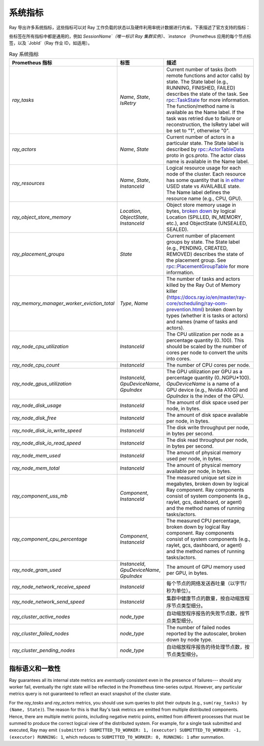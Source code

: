 .. _system-metrics:

系统指标
--------------
Ray 导出许多系统指标，这些指标可以对 Ray 工作负载的状态以及硬件利用率统计数据进行内省。下表描述了官方支持的指标：

.. note::

些标签在所有指标中都是通用的，例如 `SessionName`（唯一标识 Ray 集群实例）、`instance` （Prometheus 应用的每个节点标签，以及 `JobId`（Ray 作业 ID，如适用）。

.. list-table:: Ray 系统指标
   :header-rows: 1

   * - Prometheus 指标
     - 标签
     - 描述
   * - `ray_tasks`
     - `Name`, `State`, `IsRetry`
     - Current number of tasks (both remote functions and actor calls) by state. The State label (e.g., RUNNING, FINISHED, FAILED) describes the state of the task. See `rpc::TaskState <https://github.com/ray-project/ray/blob/e85355b9b593742b4f5cb72cab92051980fa73d3/src/ray/protobuf/common.proto#L583>`_ for more information. The function/method name is available as the Name label. If the task was retried due to failure or reconstruction, the IsRetry label will be set to "1", otherwise "0".
   * - `ray_actors`
     - `Name`, `State`
     - Current number of actors in a particular state. The State label is described by `rpc::ActorTableData <https://github.com/ray-project/ray/blob/e85355b9b593742b4f5cb72cab92051980fa73d3/src/ray/protobuf/gcs.proto#L85>`_ proto in gcs.proto. The actor class name is available in the Name label.
   * - `ray_resources`
     - `Name`, `State`, `InstanceId`
     - Logical resource usage for each node of the cluster. Each resource has some quantity that is `in either <https://github.com/ray-project/ray/blob/9eab65ed77bdd9907989ecc3e241045954a09cb4/src/ray/stats/metric_defs.cc#L188>`_ USED state vs AVAILABLE state. The Name label defines the resource name (e.g., CPU, GPU).
   * - `ray_object_store_memory`
     - `Location`, `ObjectState`, `InstanceId`
     - Object store memory usage in bytes, `broken down <https://github.com/ray-project/ray/blob/9eab65ed77bdd9907989ecc3e241045954a09cb4/src/ray/stats/metric_defs.cc#L231>`_ by logical Location (SPILLED, IN_MEMORY, etc.), and ObjectState (UNSEALED, SEALED).
   * - `ray_placement_groups`
     - `State`
     - Current number of placement groups by state. The State label (e.g., PENDING, CREATED, REMOVED) describes the state of the placement group. See `rpc::PlacementGroupTable <https://github.com/ray-project/ray/blob/e85355b9b593742b4f5cb72cab92051980fa73d3/src/ray/protobuf/gcs.proto#L517>`_ for more information.
   * - `ray_memory_manager_worker_eviction_total`
     - `Type`, `Name`
     - The number of tasks and actors killed by the Ray Out of Memory killer (https://docs.ray.io/en/master/ray-core/scheduling/ray-oom-prevention.html) broken down by types (whether it is tasks or actors) and names (name of tasks and actors).
   * - `ray_node_cpu_utilization`
     - `InstanceId`
     - The CPU utilization per node as a percentage quantity (0..100). This should be scaled by the number of cores per node to convert the units into cores.
   * - `ray_node_cpu_count`
     - `InstanceId`
     - The number of CPU cores per node.
   * - `ray_node_gpus_utilization`
     - `InstanceId`, `GpuDeviceName`, `GpuIndex`
     - The GPU utilization per GPU as a percentage quantity (0..NGPU*100). `GpuDeviceName` is a name of a GPU device (e.g., Nvidia A10G) and `GpuIndex` is the index of the GPU.
   * - `ray_node_disk_usage`
     - `InstanceId`
     - The amount of disk space used per node, in bytes.
   * - `ray_node_disk_free`
     - `InstanceId`
     - The amount of disk space available per node, in bytes.
   * - `ray_node_disk_io_write_speed`
     - `InstanceId`
     - The disk write throughput per node, in bytes per second.
   * - `ray_node_disk_io_read_speed`
     - `InstanceId`
     - The disk read throughput per node, in bytes per second.
   * - `ray_node_mem_used`
     - `InstanceId`
     - The amount of physical memory used per node, in bytes.
   * - `ray_node_mem_total`
     - `InstanceId`
     - The amount of physical memory available per node, in bytes.
   * - `ray_component_uss_mb`
     - `Component`, `InstanceId`
     - The measured unique set size in megabytes, broken down by logical Ray component. Ray components consist of system components (e.g., raylet, gcs, dashboard, or agent) and the method names of running tasks/actors.
   * - `ray_component_cpu_percentage`
     - `Component`, `InstanceId`
     - The measured CPU percentage, broken down by logical Ray component. Ray components consist of system components (e.g., raylet, gcs, dashboard, or agent) and the method names of running tasks/actors.
   * - `ray_node_gram_used`
     - `InstanceId`, `GpuDeviceName`, `GpuIndex`
     - The amount of GPU memory used per GPU, in bytes.
   * - `ray_node_network_receive_speed`
     - `InstanceId`
     - 每个节点的网络发送吞吐量（以字节/秒为单位）。
   * - `ray_node_network_send_speed`
     - `InstanceId`
     - 集群中健康节点的数量，按自动缩放程序节点类型细分。
   * - `ray_cluster_active_nodes`
     - `node_type`
     - 自动缩放程序报告的失败节点数，按节点类型细分。
   * - `ray_cluster_failed_nodes`
     - `node_type`
     - The number of failed nodes reported by the autoscaler, broken down by node type.
   * - `ray_cluster_pending_nodes`
     - `node_type`
     - 自动缩放程序报告的待处理节点数，按节点类型细分。

指标语义和一致性
~~~~~~~~~~~~~~~~~~~~~~~~~~~~~~~~~

Ray guarantees all its internal state metrics are *eventually* consistent even in the presence of failures--- should any worker fail, eventually the right state will be reflected in the Prometheus time-series output. However, any particular metrics query is not guaranteed to reflect an exact snapshot of the cluster state.

For the `ray_tasks` and `ray_actors` metrics, you should use sum queries to plot their outputs (e.g., ``sum(ray_tasks) by (Name, State)``). The reason for this is that Ray's task metrics are emitted from multiple distributed components. Hence, there are multiple metric points, including negative metric points, emitted from different processes that must be summed to produce the correct logical view of the distributed system. For example, for a single task submitted and executed, Ray may emit  ``(submitter) SUBMITTED_TO_WORKER: 1, (executor) SUBMITTED_TO_WORKER: -1, (executor) RUNNING: 1``, which reduces to ``SUBMITTED_TO_WORKER: 0, RUNNING: 1`` after summation.
